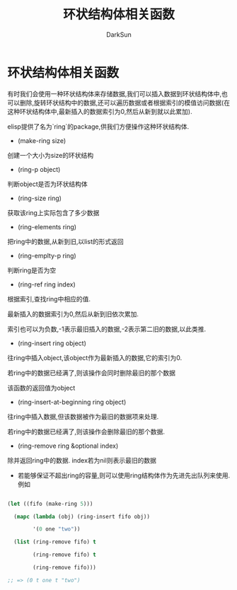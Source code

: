 #+TITLE: 环状结构体相关函数
#+AUTHOR: DarkSun

* 目录                                                    :TOC_4_gh:noexport:
- [[#环状结构体相关函数][环状结构体相关函数]]

* 环状结构体相关函数

  有时我们会使用一种环状结构体来存储数据,我们可以插入数据到环状结构体中,也可以删除,旋转环状结构中的数据,还可以遍历数据或者根据索引的模值访问数据(在这种环状结构体中,最新插入的数据索引为0,然后从新到就以此累加).



  elisp提供了名为`ring`的package,供我们方便操作这种环状结构体.



  * (make-ring size)

  创建一个大小为size的环状结构



  * (ring-p object)

  判断object是否为环状结构体



  * (ring-size ring)

  获取该ring上实际包含了多少数据



  * (ring-elements ring)

  把ring中的数据,从新到旧,以list的形式返回



  * (ring-emplty-p ring)

  判断ring是否为空



  * (ring-ref ring index)

  根据索引,查找ring中相应的值.



  最新插入的数据索引为0,然后从新到旧依次累加.



  索引也可以为负数,-1表示最旧插入的数据,-2表示第二旧的数据,以此类推.



  * (ring-insert ring object)

  往ring中插入object,该object作为最新插入的数据,它的索引为0.



  若ring中的数据已经满了,则该操作会同时删除最旧的那个数据



  该函数的返回值为object



  * (ring-insert-at-beginning ring object)

  往ring中插入数据,但该数据被作为最旧的数据项来处理.



  若ring中的数据已经满了,则该操作会删除最旧的那个数据.



  * (ring-remove ring &optional index)

  除并返回ring中的数据. index若为nil则表示最旧的数据



  * 若能够保证不超出ring的容量,则可以使用ring结构体作为先进先出队列来使用.例如

  #+BEGIN_SRC emacs-lisp

    (let ((fifo (make-ring 5)))

      (mapc (lambda (obj) (ring-insert fifo obj))

            '(0 one "two"))

      (list (ring-remove fifo) t

            (ring-remove fifo) t

            (ring-remove fifo)))

    ;; => (0 t one t "two")



  #+END_SRC
